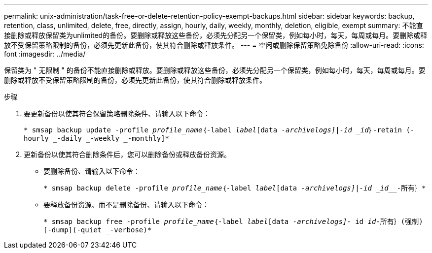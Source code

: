 ---
permalink: unix-administration/task-free-or-delete-retention-policy-exempt-backups.html 
sidebar: sidebar 
keywords: backup, retention, class, unlimited, delete, free, directly, assign, hourly, daily, weekly, monthly, deletion, eligible, exempt 
summary: 不能直接删除或释放保留类为unlimited的备份。要删除或释放这些备份，必须先分配另一个保留类，例如每小时，每天，每周或每月。要删除或释放不受保留策略限制的备份，必须先更新此备份，使其符合删除或释放条件。 
---
= 空闲或删除保留策略免除备份
:allow-uri-read: 
:icons: font
:imagesdir: ../media/


[role="lead"]
保留类为 " 无限制 " 的备份不能直接删除或释放。要删除或释放这些备份，必须先分配另一个保留类，例如每小时，每天，每周或每月。要删除或释放不受保留策略限制的备份，必须先更新此备份，使其符合删除或释放条件。

.步骤
. 要更新备份以使其符合保留策略删除条件、请输入以下命令：
+
`* smsap backup update -profile _profile_name_｛-label _label_[data _-archivelogs]|-id _id_｝-retain (-hourly _-daily _-weekly _-monthly]*`

. 更新备份以使其符合删除条件后，您可以删除备份或释放备份资源。
+
** 要删除备份、请输入以下命令：
+
`* smsap backup delete -profile _profile_name_｛-label _label_[data _-archivelogs]|-id _id___-所有｝*`

** 要释放备份资源、而不是删除备份、请输入以下命令：
+
`* smsap backup free -profile _profile_name_｛-label _label_[data _-archivelogs]_- id _id_____-所有｝(强制)[-dump](-quiet _-verbose)*`




